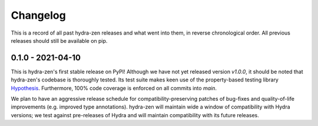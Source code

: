 =========
Changelog
=========

This is a record of all past hydra-zen releases and what went into them, in reverse chronological order.
All previous releases should still be available on pip.

.. _v0.1.0:

------------------
0.1.0 - 2021-04-10
------------------

This is hydra-zen's first stable release on PyPI!
Although we have not yet released version `v1.0.0`, it should be noted that hydra-zen's codebase is thoroughly tested.
Its test suite makes keen use of the property-based testing library `Hypothesis <https://hypothesis.readthedocs.io/en/latest/>`_. 
Furthermore, 100% code coverage is enforced on all commits into `main`.

We plan to have an aggressive release schedule for compatibility-preserving patches of bug-fixes and quality-of-life improvements (e.g. improved type annotations).
hydra-zen will maintain wide a window of compatibility with Hydra versions; we test against pre-releases of Hydra and will maintain compatibility with its future releases.
